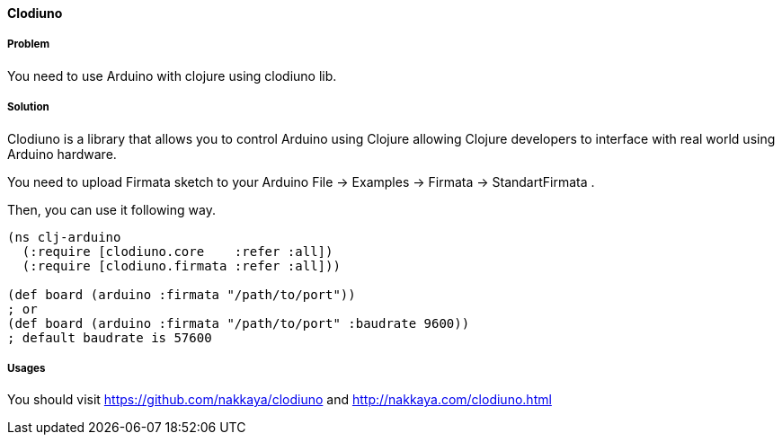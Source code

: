 ==== Clodiuno

// By Halit Alptekin

===== Problem

You need to use Arduino with clojure using clodiuno lib.

===== Solution

Clodiuno is a library that allows you to control Arduino using Clojure allowing Clojure developers to interface with real world using Arduino hardware.

You need to upload Firmata sketch to your Arduino +File -> Examples -> Firmata -> StandartFirmata+ .

Then, you can use it following way.

[source,clojure]
----
(ns clj-arduino
  (:require [clodiuno.core    :refer :all])
  (:require [clodiuno.firmata :refer :all]))

(def board (arduino :firmata "/path/to/port"))
; or
(def board (arduino :firmata "/path/to/port" :baudrate 9600))
; default baudrate is 57600
----


===== Usages

You should visit <https://github.com/nakkaya/clodiuno> and <http://nakkaya.com/clodiuno.html>
